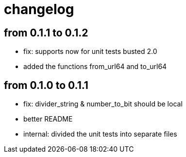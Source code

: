 = changelog

== from 0.1.1 to 0.1.2

* fix: supports now for unit tests busted 2.0
* added the functions from_url64 and to_url64

== from 0.1.0 to 0.1.1

* fix: divider_string & number_to_bit should be local‎
* better README
* internal: divided the unit tests into separate files
